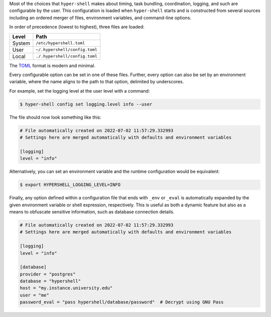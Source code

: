 Most of the choices that ``hyper-shell`` makes about timing, task bundling, coordination, logging,
and such are configurable by the user. This configuration is loaded when ``hyper-shell`` starts
and is constructed from several sources including an ordered merger of files, environment variables,
and command-line options.

In order of precedence (lowest to highest), three files are loaded:

================  =================================
Level             Path
================  =================================
System            ``/etc/hypershell.toml``
User              ``~/.hypershell/config.toml``
Local             ``./.hypershell/config.toml``
================  =================================

The `TOML <https://toml.io>`_ format is modern and minimal.

Every configurable option can be set in one of these files. Further, every option can
also be set by an environment variable, where the name aligns to the path
to that option, delimited by underscores.

For example, set the logging level at the user level with a command:

.. code-block:: shell

    $ hyper-shell config set logging.level info --user

The file should now look something like this:

.. code-block:: toml

    # File automatically created on 2022-07-02 11:57:29.332993
    # Settings here are merged automatically with defaults and environment variables

    [logging]
    level = "info"

Alternatively, you can set an environment variable and the runtime configuration
would be equivalent:

.. code-block:: shell

    $ export HYPERSHELL_LOGGING_LEVEL=INFO

Finally, any option defined within a configuration file that ends with ``_env`` or ``_eval``
is automatically expanded by the given environment variable or shell expression,
respectively. This is useful as both a dynamic feature but also as a means to
obfuscate sensitive information, such as database connection details.

.. code-block:: toml

    # File automatically created on 2022-07-02 11:57:29.332993
    # Settings here are merged automatically with defaults and environment variables

    [logging]
    level = "info"

    [database]
    provider = "postgres"
    database = "hypershell"
    host = "my.instance.university.edu"
    user = "me"
    password_eval = "pass hypershell/database/password"  # Decrypt using GNU Pass
